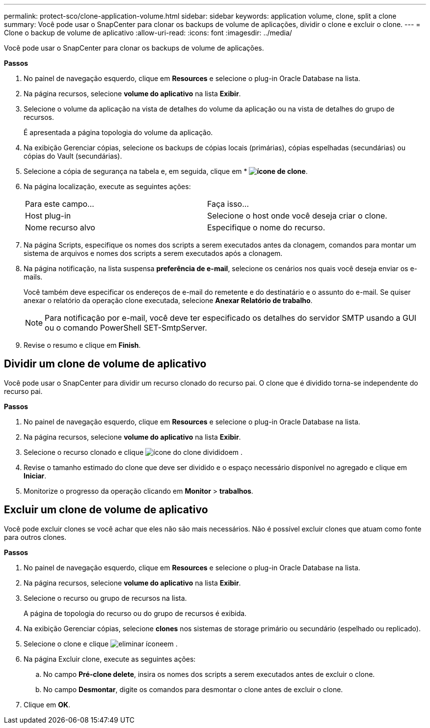 ---
permalink: protect-sco/clone-application-volume.html 
sidebar: sidebar 
keywords: application volume, clone, split a clone 
summary: Você pode usar o SnapCenter para clonar os backups de volume de aplicações, dividir o clone e excluir o clone. 
---
= Clone o backup de volume de aplicativo
:allow-uri-read: 
:icons: font
:imagesdir: ../media/


[role="lead"]
Você pode usar o SnapCenter para clonar os backups de volume de aplicações.

*Passos*

. No painel de navegação esquerdo, clique em *Resources* e selecione o plug-in Oracle Database na lista.
. Na página recursos, selecione *volume do aplicativo* na lista *Exibir*.
. Selecione o volume da aplicação na vista de detalhes do volume da aplicação ou na vista de detalhes do grupo de recursos.
+
É apresentada a página topologia do volume da aplicação.

. Na exibição Gerenciar cópias, selecione os backups de cópias locais (primárias), cópias espelhadas (secundárias) ou cópias do Vault (secundárias).
. Selecione a cópia de segurança na tabela e, em seguida, clique em * *image:../media/clone_icon.gif["ícone de clone"]*.
. Na página localização, execute as seguintes ações:
+
|===


| Para este campo... | Faça isso... 


 a| 
Host plug-in
 a| 
Selecione o host onde você deseja criar o clone.



 a| 
Nome recurso alvo
 a| 
Especifique o nome do recurso.

|===
. Na página Scripts, especifique os nomes dos scripts a serem executados antes da clonagem, comandos para montar um sistema de arquivos e nomes dos scripts a serem executados após a clonagem.
. Na página notificação, na lista suspensa *preferência de e-mail*, selecione os cenários nos quais você deseja enviar os e-mails.
+
Você também deve especificar os endereços de e-mail do remetente e do destinatário e o assunto do e-mail. Se quiser anexar o relatório da operação clone executada, selecione *Anexar Relatório de trabalho*.

+

NOTE: Para notificação por e-mail, você deve ter especificado os detalhes do servidor SMTP usando a GUI ou o comando PowerShell SET-SmtpServer.

. Revise o resumo e clique em *Finish*.




== Dividir um clone de volume de aplicativo

Você pode usar o SnapCenter para dividir um recurso clonado do recurso pai. O clone que é dividido torna-se independente do recurso pai.

*Passos*

. No painel de navegação esquerdo, clique em *Resources* e selecione o plug-in Oracle Database na lista.
. Na página recursos, selecione *volume do aplicativo* na lista *Exibir*.
. Selecione o recurso clonado e clique image:../media/split_cone.gif["ícone do clone dividido"]em .
. Revise o tamanho estimado do clone que deve ser dividido e o espaço necessário disponível no agregado e clique em *Iniciar*.
. Monitorize o progresso da operação clicando em *Monitor* > *trabalhos*.




== Excluir um clone de volume de aplicativo

Você pode excluir clones se você achar que eles não são mais necessários. Não é possível excluir clones que atuam como fonte para outros clones.

*Passos*

. No painel de navegação esquerdo, clique em *Resources* e selecione o plug-in Oracle Database na lista.
. Na página recursos, selecione *volume do aplicativo* na lista *Exibir*.
. Selecione o recurso ou grupo de recursos na lista.
+
A página de topologia do recurso ou do grupo de recursos é exibida.

. Na exibição Gerenciar cópias, selecione *clones* nos sistemas de storage primário ou secundário (espelhado ou replicado).
. Selecione o clone e clique image:../media/delete_icon.gif["eliminar ícone"]em .
. Na página Excluir clone, execute as seguintes ações:
+
.. No campo *Pré-clone delete*, insira os nomes dos scripts a serem executados antes de excluir o clone.
.. No campo *Desmontar*, digite os comandos para desmontar o clone antes de excluir o clone.


. Clique em *OK*.

